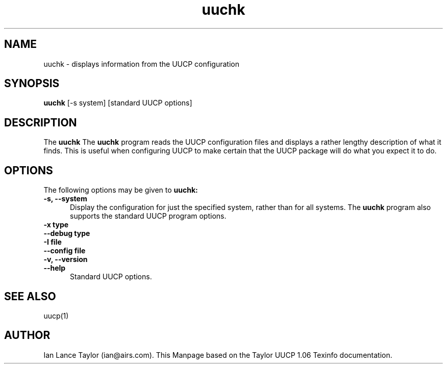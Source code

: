 ''' $Id: uustat.1,v 1.8 1997/02/22 15:28:49 peter Exp $
.TH uuchk 1 "Taylor UUCP 1.06"
.SH NAME
uuchk \- displays information from the UUCP configuration
.SH SYNOPSIS
.B uuchk
[-s system] [standard UUCP options]
.SH DESCRIPTION
The 
.B uuchk
The 
.B uuchk
program reads the UUCP configuration files and displays
a rather lengthy description of what it finds.  This is useful when
configuring UUCP to make certain that the UUCP package will do
what you expect it to do.
.SH OPTIONS
The following options may be given to 
.B uuchk:
.TP 5
.B \-s, \-\-system
Display the
configuration for just the specified system, rather than for all
systems.  The 
.B uuchk
program also supports the standard UUCP program
options.
.TP 5
.B \-x type
.TP 5
.B \-\-debug type
.TP 5
.B \-I file
.TP 5
.B \-\-config file
.TP 5
.B \-v, \-\-version
.TP 5
.B \-\-help
Standard UUCP options.
.SH SEE ALSO
uucp(1)
.SH AUTHOR
Ian Lance Taylor (ian@airs.com).
This Manpage based on the Taylor UUCP 1.06 Texinfo documentation.


